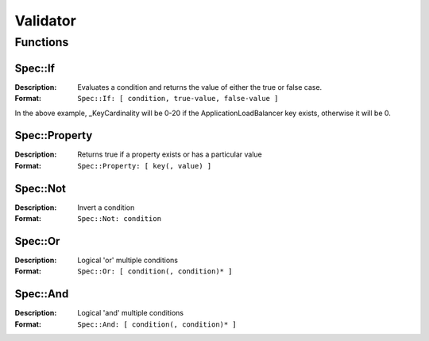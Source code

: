 =========
Validator
=========


Functions
=========

Spec::If
--------

:Description: Evaluates a condition and returns the value of either the true or false case.
:Format: ``Spec::If: [ condition, true-value, false-value ]``

.. code-block:: yaml
    :caption: Example usage of Spec::If

    ListenerRule:
      _KeyRegex: ".*ListenerRule"
      _KeyCardinality:
        Spec::If:
          - Spec::Property: [ ApplicationLoadBalancer ]
          - 0-20
          - 0

In the above example, _KeyCardinality will be 0-20 if the ApplicationLoadBalancer key exists, otherwise it will be 0.

Spec::Property
--------------

:Description: Returns true if a property exists or has a particular value
:Format: ``Spec::Property: [ key(, value) ]``

.. code-block:: yaml
    :caption: Check if 'ApplicationLoadBalancer' exists using Spec::Property

    TargetGroup:
      _Required:
        Spec::Property: [ ApplicationLoadBalancer ]

.. code-block:: yaml
    :caption: Check if VolumeType has value 'io1' using Spec::Property

    Iops:
      _Type: int
      _Required:
        Spec::Property: [ VolumeType, io1 ]
      _Configurable:
        Spec::Property: [ VolumeType, io1 ]

Spec::Not
---------

:Description: Invert a condition
:Format: ``Spec::Not: condition``

.. code-block:: yaml
    :caption: Invert a Spec::Property condition using Spec::Not

    Cooldown:
      _Type: int
      _Required: false
      _Configurable:
        Spec::Not:
          Spec::Property: [ PolicyType, StepScaling ]

Spec::Or
--------

:Description: Logical 'or' multiple conditions
:Format: ``Spec::Or: [ condition(, condition)* ]``

.. code-block:: yaml
    :caption: Spec::Or example

    ScalingAdjustment:
      _Type: int
      _Required:
        Spec::Or:
          - Spec::Property: [ PolicyType, SimpleScaling ]
          - Spec::Not:
              Spec::Property: [ PolicyType ]

Spec::And
---------

:Description: Logical 'and' multiple conditions
:Format: ``Spec::And: [ condition(, condition)* ]``

.. code-block:: yaml
    :caption: Spec::And example

    StepName:
      _Type: int
      _Configurable:
        Spec::And:
          - Spec::Property: [ PolicyType, SimpleScaling ]
          - Spec::Property: [ CookieName ]
